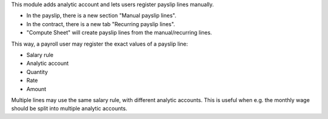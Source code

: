 This module adds analytic account and lets users register payslip lines manually.

* In the payslip, there is a new section "Manual payslip lines".
* In the contract, there is a new tab "Recurring payslip lines".
* "Compute Sheet" will create payslip lines from the manual/recurring lines.

This way, a payroll user may register the exact values of a payslip line:

* Salary rule
* Analytic account
* Quantity
* Rate
* Amount

Multiple lines may use the same salary rule, with different analytic accounts.
This is useful when e.g. the monthly wage should be split into multiple analytic accounts.
